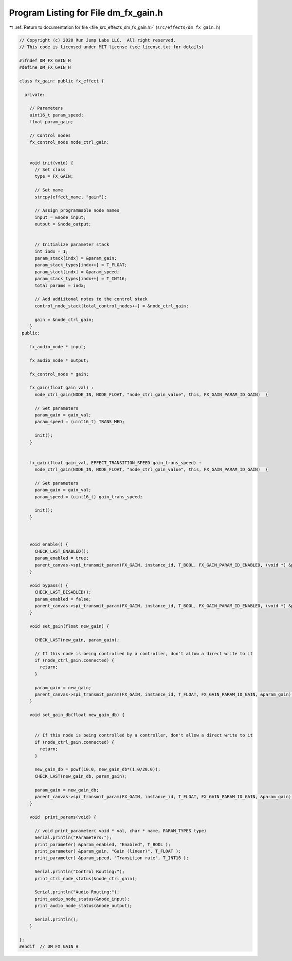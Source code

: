 
.. _program_listing_file_src_effects_dm_fx_gain.h:

Program Listing for File dm_fx_gain.h
=====================================

|exhale_lsh| :ref:`Return to documentation for file <file_src_effects_dm_fx_gain.h>` (``src/effects/dm_fx_gain.h``)

.. |exhale_lsh| unicode:: U+021B0 .. UPWARDS ARROW WITH TIP LEFTWARDS

.. code-block:: cpp

   // Copyright (c) 2020 Run Jump Labs LLC.  All right reserved. 
   // This code is licensed under MIT license (see license.txt for details)
   
   #ifndef DM_FX_GAIN_H
   #define DM_FX_GAIN_H
   
   class fx_gain: public fx_effect {
     
     private:
   
       // Parameters
       uint16_t param_speed;
       float param_gain;
   
       // Control nodes
       fx_control_node node_ctrl_gain;
   
     
       void init(void) {
         // Set class
         type = FX_GAIN;
   
         // Set name
         strcpy(effect_name, "gain");
   
         // Assign programmable node names
         input = &node_input;
         output = &node_output;
   
   
         // Initialize parameter stack
         int indx = 1;
         param_stack[indx] = &param_gain;
         param_stack_types[indx++] = T_FLOAT;
         param_stack[indx] = &param_speed;
         param_stack_types[indx++] = T_INT16;
         total_params = indx;
   
         // Add addiitonal notes to the control stack
         control_node_stack[total_control_nodes++] = &node_ctrl_gain;
   
         gain = &node_ctrl_gain;
       }    
    public:
   
       fx_audio_node * input;
   
       fx_audio_node * output;
   
       fx_control_node * gain;
   
       fx_gain(float gain_val) : 
         node_ctrl_gain(NODE_IN, NODE_FLOAT, "node_ctrl_gain_value", this, FX_GAIN_PARAM_ID_GAIN)  {
   
         // Set parameters
         param_gain = gain_val;
         param_speed = (uint16_t) TRANS_MED;
   
         init();
       }
   
   
       fx_gain(float gain_val, EFFECT_TRANSITION_SPEED gain_trans_speed) : 
         node_ctrl_gain(NODE_IN, NODE_FLOAT, "node_ctrl_gain_value", this, FX_GAIN_PARAM_ID_GAIN)  {
   
         // Set parameters
         param_gain = gain_val;
         param_speed = (uint16_t) gain_trans_speed;
   
         init();
       }
   
   
   
       void enable() {
         CHECK_LAST_ENABLED();
         param_enabled = true; 
         parent_canvas->spi_transmit_param(FX_GAIN, instance_id, T_BOOL, FX_GAIN_PARAM_ID_ENABLED, (void *) &param_enabled);
       }
   
       void bypass() {
         CHECK_LAST_DISABLED();
         param_enabled = false; 
         parent_canvas->spi_transmit_param(FX_GAIN, instance_id, T_BOOL, FX_GAIN_PARAM_ID_ENABLED, (void *) &param_enabled);
       }    
   
       void set_gain(float new_gain) { 
   
         CHECK_LAST(new_gain, param_gain);
   
         // If this node is being controlled by a controller, don't allow a direct write to it
         if (node_ctrl_gain.connected) {
           return; 
         }
   
         param_gain = new_gain; 
         parent_canvas->spi_transmit_param(FX_GAIN, instance_id, T_FLOAT, FX_GAIN_PARAM_ID_GAIN, &param_gain);
       }
   
       void set_gain_db(float new_gain_db) { 
   
   
         // If this node is being controlled by a controller, don't allow a direct write to it
         if (node_ctrl_gain.connected) {
           return; 
         }
   
         new_gain_db = powf(10.0, new_gain_db*(1.0/20.0)); 
         CHECK_LAST(new_gain_db, param_gain);
   
         param_gain = new_gain_db; 
         parent_canvas->spi_transmit_param(FX_GAIN, instance_id, T_FLOAT, FX_GAIN_PARAM_ID_GAIN, &param_gain);
       }    
   
       void  print_params(void) {
   
         // void print_parameter( void * val, char * name, PARAM_TYPES type)
         Serial.println("Parameters:");
         print_parameter( &param_enabled, "Enabled", T_BOOL );
         print_parameter( &param_gain, "Gain (linear)", T_FLOAT );
         print_parameter( &param_speed, "Transition rate", T_INT16 );
   
         Serial.println("Control Routing:");      
         print_ctrl_node_status(&node_ctrl_gain);
   
         Serial.println("Audio Routing:");      
         print_audio_node_status(&node_input);
         print_audio_node_status(&node_output);
   
         Serial.println();
       }
   
   };
   #endif  // DM_FX_GAIN_H
